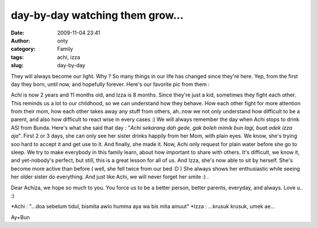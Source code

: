 day-by-day watching them grow...
################################
:date: 2009-11-04 23:41
:author: onty
:category: Family
:tags: achi, izza
:slug: day-by-day

They will always become our light. Why ? So many things in our life has
changed since they're here. Yep, from the first day they born, until
now, and hopefully forever. Here's our favorite pic from them :

|Duo Achiza...|
Achi is now 2 years and 11 months old, and Izza is 8 months. Since
they're just a kid, sometimes they fight each other. This reminds us a
lot to our childhood, so we can understand how they behave. How each
other fight for more attention from their mom, how each other takes away
any stuff from others, ah..now we not only understand how difficult to
be a parent, and also how difficult to react wise in every cases :)
We will always remember the day when Achi stops to drink ASI from
Bunda. Here's what she said that day :
"*Achi sekarang dah gede, gak boleh mimik bun lagi, buat adek izza
aja*\ ". First 2 or 3 days, she can only see her sister drinks happily
from her Mom, with plain eyes. We know, she's trying soo hard to accept
it and get use to it. And finally, she made it. Now, Achi only request
for plain water before she go to sleep. We try to make everybody in this
family learn, about how important to share with others. It's difficult,
we know it, and yet-nobody's perfect, but still, this is a great lesson
for all of us.
And Izza, she's now able to sit by herself. She's become more active
than before ( well, she fell twice from our bed :D ) She always shows
her enthusiastic while seeing her older sister do everything. And just
like Achi, we will never forget her smile :) .
|Izza, senyum ceria..|

Dear Achiza, we hope so much to you. You force us to be a better person,
better parents, everyday, and always. Love u.. :)

\*Achi : "...doa sebelum tidul, bismita awlo humma aya wa bis mita
amuut"
\*Izza : ...krusuk krusuk, umek ae...

Ay+Bun

.. |Duo Achiza...| image:: http://theprasojos.files.wordpress.com/2009/11/dsc00343.jpg?w=300
.. |Izza, senyum ceria..| image:: http://theprasojos.files.wordpress.com/2009/11/dsc00277.jpg?w=300
